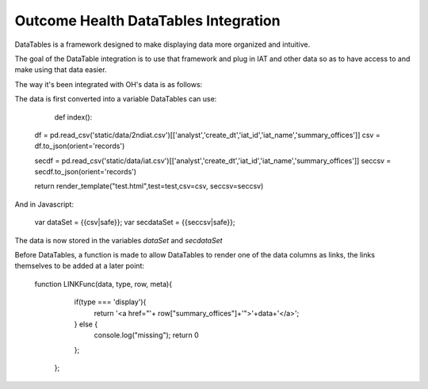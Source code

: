 Outcome Health DataTables Integration
=====================================

DataTables is a framework designed to make displaying data more organized and intuitive. 

The goal of the DataTable integration is to use that framework and plug in IAT and other data so as to have access to and make using that data easier.

The way it's been integrated with OH's data is as follows:

The data is first converted into a variable DataTables can use:

		::

		def index():

	    df = pd.read_csv('static/data/2ndiat.csv')[['analyst','create_dt','iat_id','iat_name','summary_offices']]
	    csv = df.to_json(orient='records')

	    secdf = pd.read_csv('static/data/iat.csv')[['analyst','create_dt','iat_id','iat_name','summary_offices']]
	    seccsv = secdf.to_json(orient='records')


	    return render_template("test.html",test=test,csv=csv, seccsv=seccsv)

And in Javascript:

	   	::

	   	var dataSet = {{csv|safe}};
		var secdataSet = {{seccsv|safe}};

The data is now stored in the variables *dataSet* and *secdataSet*

Before DataTables, a function is made to allow DataTables to render one of the data columns as links, the links themselves to be added at a later point: 

		::

		function LINKFunc(data, type, row, meta){
                    if(type === 'display'){
                      return '<a href="'+ row["summary_offices"]+'">'+data+'</a>';
                    } else {
                      console.log("missing");
                      return 0
                    };
                  }; 



	